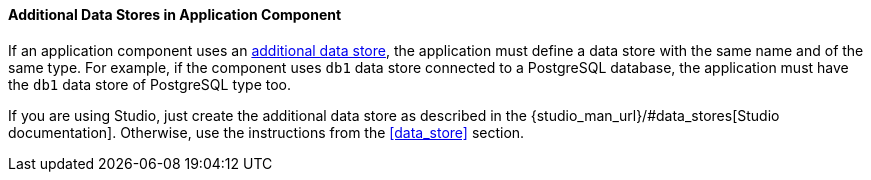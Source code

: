 :sourcesdir: ../../../../source

[[app_components_additional_ds]]
==== Additional Data Stores in Application Component

If an application component uses an <<data_store,additional data store>>, the application must define a data store with the same name and of the same type. For example, if the component uses `db1` data store connected to a PostgreSQL database, the application must have the `db1` data store of PostgreSQL type too.

If you are using Studio, just create the additional data store as described in the {studio_man_url}/#data_stores[Studio documentation]. Otherwise, use the instructions from the <<data_store>> section.